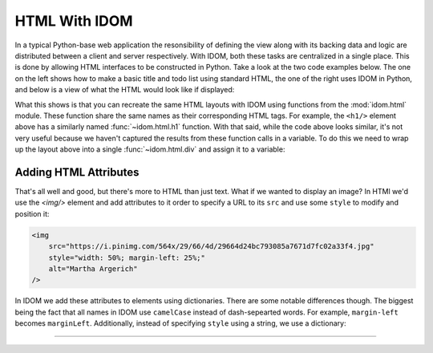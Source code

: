 HTML With IDOM
==============

In a typical Python-base web application the resonsibility of defining the view along
with its backing data and logic are distributed between a client and server
respectively. With IDOM, both these tasks are centralized in a single place. This is
done by allowing HTML interfaces to be constructed in Python. Take a look at the two
code examples below. The one on the left shows how to make a basic title and todo list
using standard HTML, the one of the right uses IDOM in Python, and below is a view of
what the HTML would look like if displayed:

.. grid:: 2
    :margin: 0
    :padding: 0

    .. grid-item::
        :columns: 6

        .. code-block:: html

            <h1>My Todo List</h1>
            <ul>
                <li>Build a cool new app</li>
                <li>Share it with the world!</li>
            </ul>

    .. grid-item::
        :columns: 6

        .. testcode::

            from idom import html

            html.h1("My Todo List")
            html.ul(
                html.li("Build a cool new app"),
                html.li("Share it with the world!"),
            )

    .. grid-item-card::
        :columns: 12

        .. raw:: html

            <div style="width: 50%; margin: auto;">
                <h2 style="margin-top: 0px !important;">My Todo List</h2>
                <ul>
                    <li>Build a cool new app</li>
                    <li>Share it with the world!</li>
                </ul>
            </div>

What this shows is that you can recreate the same HTML layouts with IDOM using functions
from the :mod:`idom.html` module. These function share the same names as their
corresponding HTML tags. For example, the ``<h1/>`` element above has a similarly named
:func:`~idom.html.h1` function. With that said, while the code above looks similar, it's
not very useful because we haven't captured the results from these function calls in a
variable. To do this we need to wrap up the layout above into a single
:func:`~idom.html.div` and assign it to a variable:

.. testcode::

    layout = html.div(
        html.h1("My Todo List"),
        html.ul(
            html.li("Build a cool new app"),
            html.li("Share it with the world!"),
        ),
    )


Adding HTML Attributes
----------------------

That's all well and good, but there's more to HTML than just text. What if we wanted to
display an image? In HTMl we'd use the `<img/>` element and add attributes to it order
to specify a URL to its ``src`` and use some ``style`` to modify and position it:

.. code-block:: html

    <img
        src="https://i.pinimg.com/564x/29/66/4d/29664d24bc793085a7671d7fc02a33f4.jpg"
        style="width: 50%; margin-left: 25%;"
        alt="Martha Argerich"
    />

In IDOM we add these attributes to elements using dictionaries. There are some notable
differences though. The biggest being the fact that all names in IDOM use ``camelCase``
instead of dash-sepearted words. For example, ``margin-left`` becomes ``marginLeft``.
Additionally, instead of specifying ``style`` using a string, we use a dictionary:

.. testcode::

    html.img(
        {
            "src": "https://i.pinimg.com/564x/29/66/4d/29664d24bc793085a7671d7fc02a33f4.jpg
            "style": {"width": "50%", "marginLeft": "25%"},
            "alt": "Martha Argerich",
        }
    )

.. raw:: html

    <img
        src="https://i.pinimg.com/564x/29/66/4d/29664d24bc793085a7671d7fc02a33f4.jpg"
        style="width: 50%; margin-left: 25%;"
        alt="Martha Argerich"
    />


----------


.. card::
    :link: /understanding-idom/representing-html
    :link-type: doc

    :octicon:`book` Read More
    ^^^^^^^^^^^^^^^^^^^^^^^^^

    Dive into the data structures IDOM uses to represent HTML
